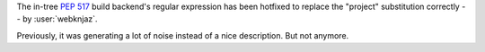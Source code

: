 The in-tree :pep:`517` build backend's regular expression
has been hotfixed to replace the "project" substitution
correctly -- by :user:`webknjaz`.

Previously, it was generating a lot of noise instead of a
nice description. But not anymore.
